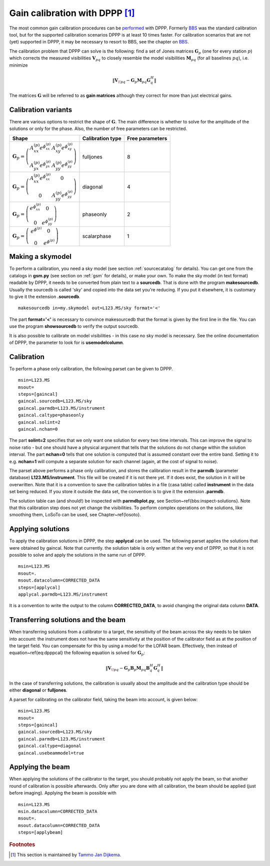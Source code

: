 Gain calibration with DPPP [#f1]_
=================================

The most common gain calibration procedures can be `performed <http://www.lofar.org/operations/doku.php?id=public:user_software:documentation:ndppp#gaincal>`_ with DPPP. Formerly `BBS <./bbs.html>`_ was the standard calibration tool, but for the supported calibration scenarios DPPP is at least 10 times faster. For calibration scenarios that are not (yet) supported in DPPP, it may be necessary to resort to BBS, see the chapter on `BBS <./bbs.html>`_.

The calibration problem that DPPP can solve is the following: find a set of Jones matrices :math:`{\mathbf{G}_p}` (one for every station :math:`p`) which corrects the measured visibilities :math:`\mathbf{V}_{pq}` to closely resemble the model visibilities :math:`\mathbf{M}_{pq}` (for all baselines :math:`pq`), i.e. minimize

.. math::

    \| \mathbf{V}_{\!pq}-\mathbf{G}_{p}\mathbf{M}_{pq}\mathbf{G}_{q}^H \|
    
The matrices :math:`\mathbf{G}` will be referred to as **gain matrices** although they correct for more than just electrical gains.

--------------------
Calibration variants
--------------------

There are various options to restrict the shape of :math:`\mathbf{G}`. The main difference is whether to solve for the amplitude of the solutions or only for the phase. Also, the number of free parameters can be restricted.

.. csv-table:: 
   :header: "Shape", "Calibration type", "Free parameters"
   
   ":math:`\mathbf{G}_{{p}} = \left( \begin{array}{cc} A_{{xx}}^{{(p)}}e^{\phi_{{xx}}^{{(p)}}} & A_{{xy}}^{{(p)}}e^{\phi_{{xy}}^{{(p)}}} \\ A_{{yx}}^{{(p)}}e^{\phi_{{yx}}^{{(p)}}} & A_{{yy}}^{{(p)}}e^{\phi_{{yy}}^{{(p)}}} \end{array} \right)`", "fulljones", "8"
   ":math:`\mathbf{G}_{{p}} = \left( \begin{array}{cc} A_{{xx}}^{{(p)}}e^{\phi_{{xx}}^{{(p)}}} & 0 \\ 0 & A_{{yy}}^{{(p)}}e^{\phi_{{yy}}^{{(p)}}} \end{array} \right)`", "diagonal", "4"
   ":math:`\mathbf{G}_{{p}} = \left( \begin{array}{cc} e^{\phi_{{xx}}^{{(p)}}} & 0 \\ 0 & e^{\phi_{{yy}}^{{(p)}}} \end{array} \right)`", "phaseonly", "2"
   ":math:`\mathbf{G}_{{p}} = \left( \begin{array}{cc} \,e^{\phi^{{(p)}}} & 0 \\ 0 & \,e^{\phi^{{(p)}}} \end{array} \right)`", "scalarphase", "1"


-----------------
Making a skymodel
-----------------

To perform a calibration, you need a sky model (see section :ref:`sourcecatalog` for details). You can get one from the catalogs in **gsm.py** (see section on :ref:`gsm` for details), or make your own. To make the sky model (in text format) readable by DPPP, it needs to be converted from plain text to a **sourcedb**. That is done with the program **makesourcedb**. Usually the sourcedb is called 'sky' and copied into the data set you're reducing. If you put it elsewhere, it is customary to give it the extension **.sourcedb**. ::

    makesourcedb in=my.skymodel out=L123.MS/sky format='<'
    
The part **format='<'** is necessary to convince makesourcedb that the format is given by the first line in the file. You can use the program **showsourcedb** to verify the output sourcedb.

It is also possible to calibrate on model visibilities - in this case no sky model is necessary. See the online documentation of DPPP, the parameter to look for is **usemodelcolumn**.

.. _calibrationdppp:

-----------
Calibration
-----------

To perform a phase only calibration, the following parset can be given to DPPP. ::

    msin=L123.MS
    msout=
    steps=[gaincal]
    gaincal.sourcedb=L123.MS/sky
    gaincal.parmdb=L123.MS/instrument
    gaincal.caltype=phaseonly
    gaincal.solint=2
    gaincal.nchan=0

The part **solint=2** specifies that we only want one solution for every two time intervals. This can improve the signal to noise ratio - but one should have a physical argument that tells that the solutions do not change within the solution interval. The part **nchan=0** tells that one solution is computed that is assumed constant over the entire band. Setting it to e.g. **nchan=1** will compute a separate solution for each channel (again, at the cost of signal to noise).

The parset above performs a phase only calibration, and stores the calibration result in the **parmdb** (parameter database) **L123.MS/instrument**. This file will be created if it is not there yet. If it does exist, the solution in it will be overwritten. Note that it is a convention to save the calibration tables in a file (casa table) called **instrument** in the data set being reduced. If you store it outside the data set, the convention is to give it the extension **.parmdb**.

The solution table can (and should!) be inspected with **parmdbplot.py**, see Section~\ref{bbs:inspect-solutions}. Note that this calibration step does not yet change the visibilities. To perform complex operations on the solutions, like smoothing them, LoSoTo can be used, see Chapter~\ref{losoto}.

------------------
Applying solutions
------------------

To apply the calibration solutions in DPPP, the step **applycal** can be used. The following parset applies the solutions that were obtained by gaincal. Note that currently. the solution table is only written at the very end of DPPP, so that it is not possible to solve and apply the solutions in the same run of DPPP. ::

    msin=L123.MS
    msout=.
    msout.datacolumn=CORRECTED_DATA
    steps=[applycal]
    applycal.parmdb=L123.MS/instrument

It is a convention to write the output to the column **CORRECTED_DATA**, to avoid changing the original data column **DATA**.

-----------------------------------
Transferring solutions and the beam
-----------------------------------

When transferring solutions from a calibrator to a target, the sensitivity of the beam across the sky needs to be taken into account: the instrument does not have the same sensitivity at the position of the calibrator field as at the position of the target field. You can compensate for this by using a model for the LOFAR beam. Effectively, then instead of equation~\ref{eq:dpppcal} the following equation is solved for :math:`{\mathbf{G}_p}`:

.. math::

    \| \mathbf{V}_{\!pq}-\mathbf{G}_{p}\mathbf{B}_p\mathbf{M}_{pq}\mathbf{B}_q^H\mathbf{G}_{q}^H \|
    
In the case of transferring solutions, the calibration is usually about the amplitude and the calibration type should be either **diagonal** or **fulljones**.

A parset for calibrating on the calibrator field, taking the beam into account, is given below::

    msin=L123.MS
    msout=
    steps=[gaincal]
    gaincal.sourcedb=L123.MS/sky
    gaincal.parmdb=L123.MS/instrument
    gaincal.caltype=diagonal
    gaincal.usebeammodel=true

-----------------    
Applying the beam
-----------------

When applying the solutions of the calibrator to the target, you should probably not apply the beam, so that another round of calibration is possible afterwards. Only after you are done with all calibration, the beam should be applied (just before imaging). Applying the beam is possible with ::

    msin=L123.MS
    msin.datacolumn=CORRECTED_DATA
    msout=.
    msout.datacolumn=CORRECTED_DATA
    steps=[applybeam]

.. rubric:: Footnotes

.. [#f1] This section is maintained by `Tammo Jan Dijkema <mailto:dijkema@astron.nl>`_.
